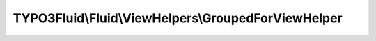 ----------------------------------------------------
TYPO3Fluid\\Fluid\\ViewHelpers\\GroupedForViewHelper
----------------------------------------------------

.. php:namespace: TYPO3Fluid\\Fluid\\ViewHelpers

.. php:class:: GroupedForViewHelper

    Grouped loop ViewHelper.
    Loops through the specified values.

    The groupBy argument also supports property paths.

    Using this ViewHelper can be a sign of weak architecture. If you end up using it extensively you might want to fine-tune your "view model" (the data you assign to the view).

    Examples
    ========

    Simple
    ------

    ::

        <f:groupedFor each="{0: {name: 'apple', color: 'green'}, 1: {name: 'cherry', color: 'red'}, 2: {name: 'banana', color: 'yellow'}, 3: {name: 'strawberry', color: 'red'}}"
            as="fruitsOfThisColor" groupBy="color"
        >
            <f:for each="{fruitsOfThisColor}" as="fruit">
                {fruit.name}
            </f:for>
        </f:groupedFor>

    Output::

        apple cherry strawberry banana

    Two dimensional list
    --------------------

    ::

        <ul>
            <f:groupedFor each="{0: {name: 'apple', color: 'green'}, 1: {name: 'cherry', color: 'red'}, 2: {name: 'banana', color: 'yellow'}, 3: {name: 'strawberry', color: 'red'}}" as="fruitsOfThisColor" groupBy="color" groupKey="color">
                <li>
                    {color} fruits:
                    <ul>
                        <f:for each="{fruitsOfThisColor}" as="fruit" key="label">
                            <li>{label}: {fruit.name}</li>
                        </f:for>
                    </ul>
                </li>
            </f:groupedFor>
        </ul>

    Output::

        <ul>
            <li>green fruits
                <ul>
                    <li>0: apple</li>
                </ul>
            </li>
            <li>red fruits
                <ul>
                    <li>1: cherry</li>
                </ul>
                <ul>
                    <li>3: strawberry</li>
                </ul>
            </li>
            <li>yellow fruits
                <ul>
                    <li>2: banana</li>
                </ul>
            </li>
        </ul>

    .. php:attr:: escapeOutput

        protected boolean

    .. php:method:: initializeArguments()

        :returns: void

    .. php:method:: renderStatic($arguments, Closure $renderChildrenClosure, RenderingContextInterface $renderingContext)

        :type $arguments: array
        :param $arguments:
        :type $renderChildrenClosure: Closure
        :param $renderChildrenClosure:
        :type $renderingContext: RenderingContextInterface
        :param $renderingContext:
        :returns: mixed

    .. php:method:: groupElements($elements, $groupBy)

        Groups the given array by the specified groupBy property.

        :type $elements: array
        :param $elements: The array / traversable object to be grouped
        :type $groupBy: string
        :param $groupBy: Group by this property
        :returns: array The grouped array in the form array('keys' => array('key1' => [key1value], 'key2' => [key2value], ...), 'values' => array('key1' => array([key1value] => [element1]), ...), ...)
